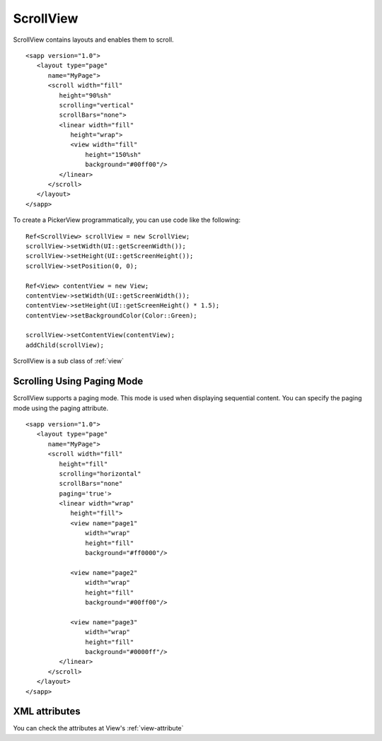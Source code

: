 
======================
ScrollView
======================

ScrollView contains layouts and enables them to scroll.

::

   <sapp version="1.0">
      <layout type="page"
         name="MyPage">
         <scroll width="fill"
            height="90%sh"
            scrolling="vertical"
            scrollBars="none">
            <linear width="fill"
               height="wrap">
               <view width="fill"
                   height="150%sh"
                   background="#00ff00"/>
            </linear>
         </scroll>
      </layout>
   </sapp>


To create a PickerView programmatically, you can use code like the following:

::

   Ref<ScrollView> scrollView = new ScrollView;
   scrollView->setWidth(UI::getScreenWidth());
   scrollView->setHeight(UI::getScreenHeight());
   scrollView->setPosition(0, 0);

   Ref<View> contentView = new View;
   contentView->setWidth(UI::getScreenWidth());
   contentView->setHeight(UI::getScreenHeight() * 1.5);
   contentView->setBackgroundColor(Color::Green);

   scrollView->setContentView(contentView);
   addChild(scrollView);

ScrollView is a sub class of :ref:`view`

Scrolling Using Paging Mode
============================

ScrollView supports a paging mode. This mode is used when displaying sequential content. You can specify the paging mode using the paging attribute.

::

   <sapp version="1.0">
      <layout type="page"
         name="MyPage">
         <scroll width="fill"
            height="fill"
            scrolling="horizontal"
            scrollBars="none"
            paging='true'>
            <linear width="wrap"
               height="fill">
               <view name="page1"
                   width="wrap"
                   height="fill"
                   background="#ff0000"/>
               
               <view name="page2"
                   width="wrap"
                   height="fill"
                   background="#00ff00"/>

               <view name="page3"
                   width="wrap"
                   height="fill"
                   background="#0000ff"/>
            </linear>
         </scroll>
      </layout>
   </sapp>

XML attributes
==================

You can check the attributes at View's :ref:`view-attribute`